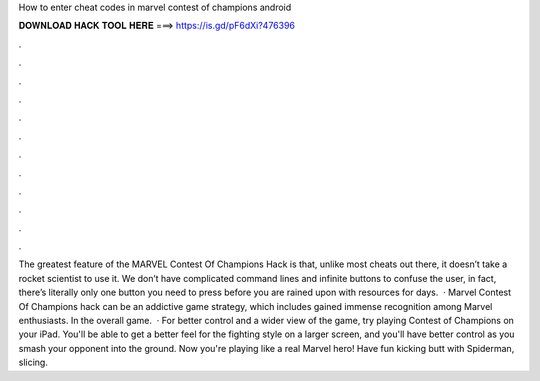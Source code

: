 How to enter cheat codes in marvel contest of champions android

𝐃𝐎𝐖𝐍𝐋𝐎𝐀𝐃 𝐇𝐀𝐂𝐊 𝐓𝐎𝐎𝐋 𝐇𝐄𝐑𝐄 ===> https://is.gd/pF6dXi?476396

.

.

.

.

.

.

.

.

.

.

.

.

The greatest feature of the MARVEL Contest Of Champions Hack is that, unlike most cheats out there, it doesn’t take a rocket scientist to use it. We don’t have complicated command lines and infinite buttons to confuse the user, in fact, there’s literally only one button you need to press before you are rained upon with resources for days.  · Marvel Contest Of Champions hack can be an addictive game strategy, which includes gained immense recognition among Marvel enthusiasts. In the overall game.  · For better control and a wider view of the game, try playing Contest of Champions on your iPad. You'll be able to get a better feel for the fighting style on a larger screen, and you'll have better control as you smash your opponent into the ground. Now you're playing like a real Marvel hero! Have fun kicking butt with Spiderman, slicing.